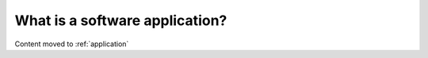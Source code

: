 ===============================
What is a software application?
===============================

Content moved to :ref:`application`

